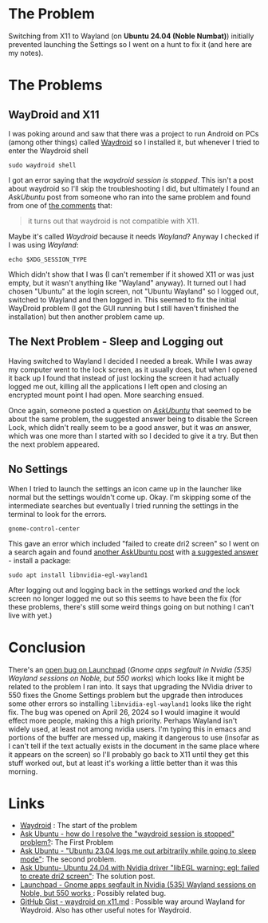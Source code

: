 #+BEGIN_COMMENT
.. title: Fixing NVidia With Wayland on Ubuntu 24.04 (Noble Numbat)
.. slug: gnome-settings-with-nvidia-and-wayland
.. date: 2025-05-03 09:48:54 UTC-07:00
.. tags: ubuntu,nvidia,wayland
.. category: Ubuntu
.. link: 
.. description: Fixing Ubuntu Settings with Wayland
.. type: text
.. status: 
.. updated: 

#+END_COMMENT
#+OPTIONS: ^:{}
#+TOC: headlines 2

* The Problem

Switching from X11 to Wayland (on **Ubuntu 24.04 (Noble Numbat)**) initially prevented launching the Settings so I went on a hunt to fix it (and here are my notes).

* The Problems

** WayDroid and X11
I was poking around and saw that there was a project to run Android on PCs (among other things) called [[https://waydro.id/][Waydroid]] so I installed it, but whenever I tried to enter the Waydroid shell

#+begin_src fish
sudo waydroid shell
#+end_src

I got an error saying  that the /waydroid session is stopped/. This isn't a post about waydroid so I'll skip the troubleshooting I did, but ultimately I found an /AskUbuntu/ post from someone who ran into the same problem and found from one of [[https://askubuntu.com/questions/1475593/how-do-i-resolve-the-waydroid-session-is-stopped-problem/#comment2597386_1478124][the comments]] that:

#+begin_quote
it turns out that waydroid is not compatible with X11.
#+end_quote

Maybe it's called /Waydroid/ because it needs /Wayland/? Anyway I checked if I was using /Wayland/:

#+begin_src fish
echo $XDG_SESSION_TYPE
#+end_src

Which didn't show that I was (I can't remember if it showed X11 or was just empty, but it wasn't anything like "Wayland" anyway). It turned out I had chosen "Ubuntu" at the login screen, not "Ubuntu Wayland" so I logged out, switched to Wayland and then logged in. This seemed to fix the initial WayDroid problem (I got the GUI running but I still haven't finished the installation) but then another problem came up.

** The Next Problem - Sleep and Logging out

Having switched to Wayland I decided I needed a break. While I was away my computer went to the lock screen, as it usually does, but when I opened it back up I found that instead of just locking the screen it had actually logged me out, killing all the applications I left open and closing an encrypted mount point I had open. More searching ensued.

Once again, someone posted a question on [[https://askubuntu.com/questions/1482786/ubuntu-23-04-logs-me-out-arbitrarily-while-going-to-sleep-mode][/AskUbuntu/]] that seemed to be about the same problem, the suggested answer being to disable the Screen Lock, which didn't really seem to be a good answer, but it was /an/ answer, which was one more than I started with so I decided to give it a try. But then the next problem appeared.

** No Settings

When I tried to launch the settings an icon came up in the launcher like normal but the settings wouldn't come up. Okay. I'm skipping some of the intermediate searches but eventually I tried running the settings in the terminal to look for the errors.

#+begin_src fish
gnome-control-center 
#+end_src

This gave an error which included "failed to create dri2 screen" so I went on a search again and found [[https://askubuntu.com/questions/1514352/ubuntu-24-04-with-nvidia-driver-libegl-warning-egl-failed-to-create-dri2-scre][another AskUbuntu post]] with [[https://askubuntu.com/a/1516567][a suggested answer]] - install a package:

#+begin_src fish
sudo apt install libnvidia-egl-wayland1
#+end_src

After logging out and logging back in the settings worked /and/ the lock screen no longer logged me out so this seems to have been the fix (for these problems, there's still some weird things going on but nothing I can't live with yet.)

* Conclusion

There's an [[https://bugs.launchpad.net/ubuntu/+source/nvidia-graphics-drivers-535/+bug/2063827][open bug on Launchpad]] (/Gnome apps segfault in Nvidia (535) Wayland sessions on Noble, but 550 works/) which looks like it might be related to the problem I ran into. It says that upgrading the NVidia driver to 550 fixes the Gnome Settings problem but the upgrade then introduces some other errors so installing ~libnvidia-egl-wayland1~ looks like the right fix. The bug was opened on April 26, 2024 so I would imagine it would effect more people, making this a high priority. Perhaps Wayland isn't widely used, at least not among nvidia users. I'm typing this in emacs and portions of the buffer are messed up, making it dangerous to use (insofar as I can't tell if the text actually exists in the document in the same place where it appears on the screen) so I'll probably go back to X11 until they get this stuff worked out, but at least it's working a little better than it was this morning.

* Links
- [[https://waydro.id/][Waydroid]] : The start of the problem
- [[https://askubuntu.com/questions/1475593/how-do-i-resolve-the-waydroid-session-is-stopped-problem/][Ask Ubuntu - how do I resolve the "waydroid session is stopped" problem?]]: The First Problem
- [[https://askubuntu.com/questions/1482786/ubuntu-23-04-logs-me-out-arbitrarily-while-going-to-sleep-mode][Ask Ubuntu - "Ubuntu 23.04 logs me out arbitrarily while going to sleep mode"]]: The second problem.
- [[https://askubuntu.com/questions/1514352/ubuntu-24-04-with-nvidia-driver-libegl-warning-egl-failed-to-create-dri2-scre][Ask Ubuntu- Ubuntu 24.04 with Nvidia driver "libEGL warning: egl: failed to create dri2 screen"]]: The solution post.
- [[https://bugs.launchpad.net/ubuntu/+source/nvidia-graphics-drivers-535/+bug/2063827][Launchpad - Gnome apps segfault in Nvidia (535) Wayland sessions on Noble, but 550 works ]] : Possibly related bug.
- [[https://gist.github.com/1999AZZAR/5c881fdaeb841fc4476259bfcc69b98c][GitHub Gist - waydroid on x11.md]] : Possible way around Wayland for Waydroid. Also has other useful notes for Waydroid.
